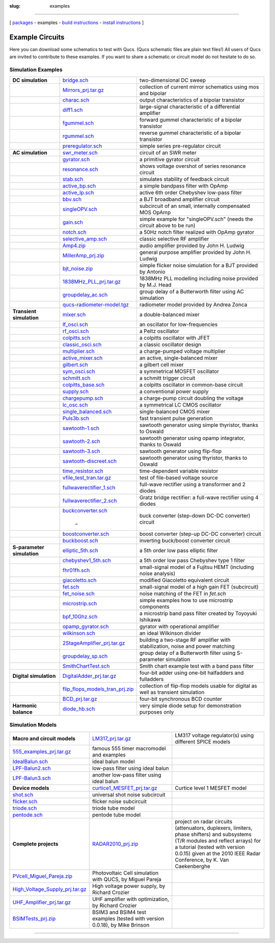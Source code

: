 :slug: examples

--------------

.. class:: center


[ `packages <download.html>`__ - examples - `build instructions <build.html>`__ - `install instructions <install.html>`__ ]

.. _example:

Example Circuits
----------------

Here you can download some schematics to test with Qucs. (Qucs schematic files are plain text files!) All users of Qucs are invited to contribute to these examples. If you want to share a schematic or circuit model do not hesitate to do so.

Simulation Examples
~~~~~~~~~~~~~~~~~~~

+--------------------------+----------------------------------------------------------------------------------+--------------------------+
| **DC simulation**        | `bridge.sch <examples/bridge.sch>`__                                             | two-dimensional DC sweep |
+--------------------------+----------------------------------------------------------------------------------+--------------------------+
|                          | `Mirrors\_prj.tar.gz <examples/Mirrors_prj.tar.gz>`__                            | collection of current    |
|                          |                                                                                  | mirror schematics using  |
|                          |                                                                                  | mos and bipolar          |
+--------------------------+----------------------------------------------------------------------------------+--------------------------+
|                          | `charac.sch <examples/charac.sch>`__                                             | output characteristics   |
|                          |                                                                                  | of a bipolar transistor  |
+--------------------------+----------------------------------------------------------------------------------+--------------------------+
|                          | `diff1.sch <examples/diff1.sch>`__                                               | large-signal             |
|                          |                                                                                  | characteristic of a      |
|                          |                                                                                  | differential amplifier   |
+--------------------------+----------------------------------------------------------------------------------+--------------------------+
|                          | `fgummel.sch <examples/fgummel.sch>`__                                           | forward gummel           |
|                          |                                                                                  | characteristic of a      |
|                          |                                                                                  | bipolar transistor       |
+--------------------------+----------------------------------------------------------------------------------+--------------------------+
|                          | `rgummel.sch <examples/rgummel.sch>`__                                           | reverse gummel           |
|                          |                                                                                  | characteristic of a      |
|                          |                                                                                  | bipolar transistor       |
+--------------------------+----------------------------------------------------------------------------------+--------------------------+
|                          | `preregulator.sch <examples/preregulator.sch>`__                                 | simple series            |
|                          |                                                                                  | pre-regulator circuit    |
+--------------------------+----------------------------------------------------------------------------------+--------------------------+
| **AC simulation**        | `swr\_meter.sch <examples/swr_meter.sch>`__                                      | circuit of an SWR meter  |
+--------------------------+----------------------------------------------------------------------------------+--------------------------+
|                          | `gyrator.sch <examples/gyrator.sch>`__                                           | a primitive gyrator      |
|                          |                                                                                  | circuit                  |
+--------------------------+----------------------------------------------------------------------------------+--------------------------+
|                          | `resonance.sch <examples/resonance.sch>`__                                       | shows voltage overshot   |
|                          |                                                                                  | of series resonance      |
|                          |                                                                                  | circuit                  |
+--------------------------+----------------------------------------------------------------------------------+--------------------------+
|                          | `stab.sch <examples/stab.sch>`__                                                 | simulates stability of   |
|                          |                                                                                  | feedback circuit         |
+--------------------------+----------------------------------------------------------------------------------+--------------------------+
|                          | `active\_bp.sch <examples/active_bp.sch>`__                                      | a simple bandpass filter |
|                          |                                                                                  | with OpAmp               |
+--------------------------+----------------------------------------------------------------------------------+--------------------------+
|                          | `active\_lp.sch <examples/active_lp.sch>`__                                      | active 6th order         |
|                          |                                                                                  | Chebyshev low-pass       |
|                          |                                                                                  | filter                   |
+--------------------------+----------------------------------------------------------------------------------+--------------------------+
|                          | `bbv.sch <examples/bbv.sch>`__                                                   | a BJT broadband          |
|                          |                                                                                  | amplifier circuit        |
+--------------------------+----------------------------------------------------------------------------------+--------------------------+
|                          | `singleOPV.sch <examples/singleOPV.sch>`__                                       | subcircuit of an small,  |
|                          |                                                                                  | internally compensated   |
|                          |                                                                                  | MOS OpAmp                |
+--------------------------+----------------------------------------------------------------------------------+--------------------------+
|                          | `gain.sch <examples/gain.sch>`__                                                 | simple example for       |
|                          |                                                                                  | "singleOPV.sch" (needs   |
|                          |                                                                                  | the circuit above to be  |
|                          |                                                                                  | run)                     |
+--------------------------+----------------------------------------------------------------------------------+--------------------------+
|                          | `notch.sch <examples/notch.sch>`__                                               | a 50Hz notch filter      |
|                          |                                                                                  | realized with OpAmp      |
|                          |                                                                                  | gyrator                  |
+--------------------------+----------------------------------------------------------------------------------+--------------------------+
|                          | `selective\_amp.sch <examples/selective_amp.sch>`__                              | classic selective RF     |
|                          |                                                                                  | amplifier                |
+--------------------------+----------------------------------------------------------------------------------+--------------------------+
|                          | `Amp4.zip <examples/Amp4.zip>`__                                                 | audio amplifier provided |
|                          |                                                                                  | by John H. Ludwig        |
+--------------------------+----------------------------------------------------------------------------------+--------------------------+
|                          | `MillerAmp\_prj.zip <examples/MillerAmp_prj.zip>`__                              | general purpose          |
|                          |                                                                                  | amplifier provided by    |
|                          |                                                                                  | John H. Ludwig           |
+--------------------------+----------------------------------------------------------------------------------+--------------------------+
|                          | `bjt\_noise.zip <examples/bjt_noise.zip>`__                                      | simple flicker noise     |
|                          |                                                                                  | simulation for a BJT     |
|                          |                                                                                  | provided by Antonio      |
+--------------------------+----------------------------------------------------------------------------------+--------------------------+
|                          | `1838MHz\_PLL\_prj.tar.gz <examples/1838MHz_PLL_prj.tar.gz>`__                   | 1838MHz PLL modelling    |
|                          |                                                                                  | including noise provided |
|                          |                                                                                  | by M.J. Head             |
+--------------------------+----------------------------------------------------------------------------------+--------------------------+
|                          | `groupdelay\_ac.sch <examples/groupdelay_ac.sch>`__                              | group delay of a         |
|                          |                                                                                  | Butterworth filter using |
|                          |                                                                                  | AC simulation            |
+--------------------------+----------------------------------------------------------------------------------+--------------------------+
|                          | `qucs-radiometer-model.tgz <examples/qucs-radiom eter-model.tgz>`__              | radiometer model         |
|                          |                                                                                  | provided by Andrea Zonca |
+--------------------------+----------------------------------------------------------------------------------+--------------------------+
| **Transient simulation** | `mixer.sch <examples/mixer.sch>`__                                               | a double-balanced mixer  |
+--------------------------+----------------------------------------------------------------------------------+--------------------------+
|                          | `lf\_osci.sch <examples/lf_osci.sch>`__                                          | an oscillator for        |
|                          |                                                                                  | low-frequencies          |
+--------------------------+----------------------------------------------------------------------------------+--------------------------+
|                          | `rf\_osci.sch <examples/rf_osci.sch>`__                                          | a Peltz oscillator       |
+--------------------------+----------------------------------------------------------------------------------+--------------------------+
|                          | `colpitts.sch <examples/colpitts.sch>`__                                         | a colpitts oscillator    |
|                          |                                                                                  | with JFET                |
+--------------------------+----------------------------------------------------------------------------------+--------------------------+
|                          | `classic\_osci.sch <examples/classic_osci.sch>`__                                | a classic oscillator     |
|                          |                                                                                  | design                   |
+--------------------------+----------------------------------------------------------------------------------+--------------------------+
|                          | `multiplier.sch <examples/multiplier.sch>`__                                     | a charge-pumped voltage  |
|                          |                                                                                  | multiplier               |
+--------------------------+----------------------------------------------------------------------------------+--------------------------+
|                          | `active\_mixer.sch <examples/active_mixer.sch>`__                                | an active,               |
|                          |                                                                                  | single-balanced mixer    |
+--------------------------+----------------------------------------------------------------------------------+--------------------------+
|                          | `gilbert.sch <examples/gilbert.sch>`__                                           | a gilbert cell mixer     |
+--------------------------+----------------------------------------------------------------------------------+--------------------------+
|                          | `sym\_osci.sch <examples/sym_osci.sch>`__                                        | a symmetrical MOSFET     |
|                          |                                                                                  | oscillator               |
+--------------------------+----------------------------------------------------------------------------------+--------------------------+
|                          | `schmitt.sch <examples/schmitt.sch>`__                                           | a schmitt trigger        |
|                          |                                                                                  | circuit                  |
+--------------------------+----------------------------------------------------------------------------------+--------------------------+
|                          | `colpitts\_base.sch <examples/colpitts_base.sch>`__                              | a colpitts oscillator in |
|                          |                                                                                  | common-base circuit      |
+--------------------------+----------------------------------------------------------------------------------+--------------------------+
|                          | `supply.sch <examples/supply.sch>`__                                             | a conventional power     |
|                          |                                                                                  | supply                   |
+--------------------------+----------------------------------------------------------------------------------+--------------------------+
|                          | `chargepump.sch <examples/chargepump.sch>`__                                     | a charge-pump circuit    |
|                          |                                                                                  | doubling the voltage     |
+--------------------------+----------------------------------------------------------------------------------+--------------------------+
|                          | `lc\_osc.sch <examples/lc_osc.sch>`__                                            | a symmetrical LC CMOS    |
|                          |                                                                                  | oscillator               |
+--------------------------+----------------------------------------------------------------------------------+--------------------------+
|                          | `single\_balanced.sch <examples/single_balanced. sch>`__                         | single-balanced CMOS     |
|                          |                                                                                  | mixer                    |
+--------------------------+----------------------------------------------------------------------------------+--------------------------+
|                          | `Puls3b.sch <examples/Puls3b.sch>`__                                             | fast transient pulse     |
|                          |                                                                                  | generation               |
+--------------------------+----------------------------------------------------------------------------------+--------------------------+
|                          | `sawtooth-1.sch <examples/sawtooth-1.sch>`__                                     | sawtooth generator using |
|                          |                                                                                  | simple thyristor, thanks |
|                          |                                                                                  | to Oswald                |
+--------------------------+----------------------------------------------------------------------------------+--------------------------+
|                          | `sawtooth-2.sch <examples/sawtooth-2.sch>`__                                     | sawtooth generator using |
|                          |                                                                                  | opamp integrator, thanks |
|                          |                                                                                  | to Oswald                |
+--------------------------+----------------------------------------------------------------------------------+--------------------------+
|                          | `sawtooth-3.sch <examples/sawtooth-3.sch>`__                                     | sawtooth generator using |
|                          |                                                                                  | flip-flop                |
+--------------------------+----------------------------------------------------------------------------------+--------------------------+
|                          | `sawtooth-discreet.sch <examples/sawtooth-discreet.sch>`__                       | sawtooth generator using |
|                          |                                                                                  | thyristor, thanks to     |
|                          |                                                                                  | Oswald                   |
+--------------------------+----------------------------------------------------------------------------------+--------------------------+
|                          | `time\_resistor.sch <examples/time_resistor.sch>`__                              | time-dependent variable  |
|                          |                                                                                  | resistor                 |
+--------------------------+----------------------------------------------------------------------------------+--------------------------+
|                          | `vfile\_test\_tran.tar.gz <examples/vfile_test_tran.tar.gz>`__                   | test of file-based       |
|                          |                                                                                  | voltage source           |
+--------------------------+----------------------------------------------------------------------------------+--------------------------+
|                          | `fullwaverectifier\_1.sch <examples/fullwaverectifier_1.sch>`__                  | full-wave rectifier      |
|                          |                                                                                  | using a transformer and  |
|                          |                                                                                  | 2 diodes                 |
+--------------------------+----------------------------------------------------------------------------------+--------------------------+
|                          | `fullwaverectifier\_2.sch <examples/fullwaverectifier_2.sch>`__                  | Gratz bridge rectifier:  |
|                          |                                                                                  | a full-wave rectifier    |
|                          |                                                                                  | using 4 diodes           |
+--------------------------+----------------------------------------------------------------------------------+--------------------------+
|                          | `buckconverter.sch <examples/buckconverter.sch>`__                               | buck converter           |
|                          |                                                                                  | (step-down DC-DC         |
|                          |  _                                                                               | converter) circuit       |
+--------------------------+----------------------------------------------------------------------------------+--------------------------+
|                          | `boostconverter.sch <examples/boostconverter.sch>`__                             | boost converter (step-up |
|                          |                                                                                  | DC-DC converter) circuit |
|                          |                                                                                  |                          |
+--------------------------+----------------------------------------------------------------------------------+--------------------------+
|                          | `buckboost.sch <examples/buckboost.sch>`__                                       | inverting buck/boost     |
|                          |                                                                                  | converter circuit        |
+--------------------------+----------------------------------------------------------------------------------+--------------------------+
| **S-parameter            | `elliptic\_5th.sch <examples/elliptic_5th.sch>`__                                | a 5th order low pass     |
| simulation**             |                                                                                  | elliptic filter          |
+--------------------------+----------------------------------------------------------------------------------+--------------------------+
|                          | `chebyshev1\_5th.sch <examples/chebyshev1_5th.sch>`__                            | a 5th order low pass     |
|                          |                                                                                  | Chebyshev type 1 filter  |
+--------------------------+----------------------------------------------------------------------------------+--------------------------+
|                          | `fhr01fh.sch <examples/fhr01fh.sch>`__                                           | small-signal model of a  |
|                          |                                                                                  | Fujitsu HEMT (including  |
|                          |                                                                                  | noise analysis)          |
+--------------------------+----------------------------------------------------------------------------------+--------------------------+
|                          | `giacoletto.sch <examples/giacoletto.sch>`__                                     | modified Giacoletto      |
|                          |                                                                                  | equivalent circuit       |
+--------------------------+----------------------------------------------------------------------------------+--------------------------+
|                          | `fet.sch <examples/fet.sch>`__                                                   | small-signal model of a  |
|                          |                                                                                  | high gain FET            |
|                          |                                                                                  | (subcircuit)             |
+--------------------------+----------------------------------------------------------------------------------+--------------------------+
|                          | `fet\_noise.sch <examples/fet_noise.sch>`__                                      | noise matching of the    |
|                          |                                                                                  | FET in *fet.sch*         |
+--------------------------+----------------------------------------------------------------------------------+--------------------------+
|                          | `microstrip.sch <examples/microstrip.sch>`__                                     | simple examples how to   |
|                          |                                                                                  | use microstrip           |
|                          |                                                                                  | components               |
+--------------------------+----------------------------------------------------------------------------------+--------------------------+
|                          | `bpf\_10Ghz.sch <examples/bpf_10Ghz.sch>`__                                      | a microstrip band pass   |
|                          |                                                                                  | filter created by        |
|                          |                                                                                  | Toyoyuki Ishikawa        |
+--------------------------+----------------------------------------------------------------------------------+--------------------------+
|                          | `opamp\_gyrator.sch <examples/opamp_gyrator.sch>`__                              | gyrator with operational |
|                          |                                                                                  | amplifier                |
+--------------------------+----------------------------------------------------------------------------------+--------------------------+
|                          | `wilkinson.sch <examples/wilkinson.sch>`__                                       | an ideal Wilkinson       |
|                          |                                                                                  | divider                  |
+--------------------------+----------------------------------------------------------------------------------+--------------------------+
|                          | `2StageAmplifier\_prj.tar.gz <examples/2StageAmplifier_prj.tar.gz>`__            | building a two-stage RF  |
|                          |                                                                                  | amplifier with           |
|                          |                                                                                  | stabilization, noise and |
|                          |                                                                                  | power matching           |
+--------------------------+----------------------------------------------------------------------------------+--------------------------+
|                          | `groupdelay\_sp.sch <examples/groupdelay_sp.sch>`__                              | group delay of a         |
|                          |                                                                                  | Butterworth filter using |
|                          |                                                                                  | S-parameter simulation   |
+--------------------------+----------------------------------------------------------------------------------+--------------------------+
|                          | `SmithChartTest.sch <examples/SmithChartTest.sch>`__                             | Smith chart example test |
|                          |                                                                                  | with a band pass filter  |
+--------------------------+----------------------------------------------------------------------------------+--------------------------+
| **Digital simulation**   | `DigitalAdder\_prj.tar.gz <examples/DigitalAdder_prj.tar.gz>`__                  | four-bit adder using     |
|                          |                                                                                  | one-bit halfadders and   |
|                          |                                                                                  | fulladders               |
+--------------------------+----------------------------------------------------------------------------------+--------------------------+
|                          | `flip\_flops\_models\_tran\_prj.zip <examples/flip_flops_models_tran_prj.zip>`__ | collection of flip-flop  |
|                          |                                                                                  | models usable for        |
|                          |                                                                                  | digital as well as       |
|                          |                                                                                  | transient simulation     |
+--------------------------+----------------------------------------------------------------------------------+--------------------------+
|                          | `BCD\_prj.tar.gz <examples/BCD_prj.tar.gz>`__                                    | four-bit synchronous BCD |
|                          |                                                                                  | counter                  |
+--------------------------+----------------------------------------------------------------------------------+--------------------------+
| **Harmonic balance**     | `diode\_hb.sch <examples/diode_hb.sch>`__                                        | very simple diode setup  |
|                          |                                                                                  | for demonstration        |
|                          |                                                                                  | purposes only            |
+--------------------------+----------------------------------------------------------------------------------+--------------------------+

Simulation Models
~~~~~~~~~~~~~~~~~

+-----------------------------------+-------------------------------+-----------------------+
| **Macro and                       | `LM317_prj.tar.gz`_           | LM317 voltage         |
| circuit                           |                               | regulator(s) using    |
| models**                          |                               | different SPICE       |
|                                   |                               | models                |
+-----------------------------------+-------------------------------+-----------------------+
| `555_examples_prj.tar.gz`_        | famous 555 timer              |                       |
|                                   | macromodel and                |                       |
|                                   | examples                      |                       |
+-----------------------------------+-------------------------------+-----------------------+
| `IdealBalun.sch`_                 | ideal balun model             |                       |
+-----------------------------------+-------------------------------+-----------------------+
| `LPF-Balun2.sch`_                 | low-pass filter using         |                       |
|                                   | ideal balun                   |                       |
+-----------------------------------+-------------------------------+-----------------------+
| `LPF-Balun3.sch`_                 | another low-pass              |                       |
|                                   | filter using ideal            |                       |
|                                   | balun                         |                       |
+-----------------------------------+-------------------------------+-----------------------+
| **Device models**                 | `curtice1_MESFET_prj.tar.gz`_ | Curtice level 1       |
|                                   |                               | MESFET model          |
+-----------------------------------+-------------------------------+-----------------------+
| `shot.sch`_                       | universal shot noise          |                       |
|                                   | subcircuit                    |                       |
+-----------------------------------+-------------------------------+-----------------------+
| `flicker.sch`_                    | flicker noise                 |                       |
|                                   | subcircuit                    |                       |
+-----------------------------------+-------------------------------+-----------------------+
| `triode.sch`_                     | triode tube model             |                       |
+-----------------------------------+-------------------------------+-----------------------+
| `pentode.sch`_                    | pentode tube model            |                       |
+-----------------------------------+-------------------------------+-----------------------+
|       **Complete projects**       |     `RADAR2010_prj.zip`_      | project on radar      |
|                                   |                               | circuits              |
|                                   |                               | (attenuators,         |
|                                   |                               | duplexers, limiters,  |
|                                   |                               | phase shifters) and   |
|                                   |                               | subsystems (T/R       |
|                                   |                               | modules and reflect   |
|                                   |                               | arrays) for a         |
|                                   |                               | tutorial (tested with |
|                                   |                               | version 0.0.15) given |
|                                   |                               | at the 2010 IEEE      |
|                                   |                               | Radar Conference, by  |
|                                   |                               | K. Van Caekenberghe   |
+-----------------------------------+-------------------------------+-----------------------+
| `PVcell_Miguel_Pareja.zip`_       | Photovoltaic Cell             |                       |
|                                   | simulation with QUCS,         |                       |
|                                   | by Miguel Pareja              |                       |
+-----------------------------------+-------------------------------+-----------------------+
| `High_Voltage_Supply_prj.tar.gz`_ | High voltage power            |                       |
|                                   | supply, by Richard            |                       |
|                                   | Crozier                       |                       |
+-----------------------------------+-------------------------------+-----------------------+
| `UHF_Amplifier_prj.tar.gz`_       | UHF amplifier with            |                       |
|                                   | optimization, by              |                       |
|                                   | Richard Crozier               |                       |
+-----------------------------------+-------------------------------+-----------------------+
|       `BSIMTests_prj.zip`_        | BSIM3 and BSIM4 test          |                       |
|                                   | examples (tested with         |                       |
|                                   | version 0.0.18), by           |                       |
|                                   | Mike Brinson                  |                       |
+-----------------------------------+-------------------------------+-----------------------+

--------------

.. _LM317_prj.tar.gz: examples/LM317_prj.tar.gz
.. _555_examples_prj.tar.gz: examples/555_examples_prj.tar.gz
.. _IdealBalun.sch: examples/IdealBalun.sch
.. _LPF-Balun2.sch: examples/LPF-Balun2.sch
.. _LPF-Balun3.sch: examples/LPF-Balun3.sch
.. _curtice1_MESFET_prj.tar.gz: examples/curtice1_MESFET_prj.tar.gz
.. _shot.sch: examples/shot.sch
.. _flicker.sch: examples/flicker.sch
.. _triode.sch: examples/triode.sch
.. _pentode.sch: examples/pentode.sch
.. _RADAR2010_prj.zip: examples/RADAR2010_prj.zip
.. _PVcell_Miguel_Pareja.zip: examples/PVcell_Miguel_Pareja.zip
.. _High_Voltage_Supply_prj.tar.gz: examples/High_Voltage_Supply_prj.tar.gz
.. _UHF_Amplifier_prj.tar.gz: examples/UHF_Amplifier_prj.tar.gz
.. _BSIMTests_prj.zip: examples/BSIMTests_prj.zip

